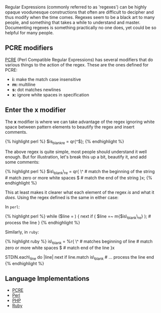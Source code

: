 Regular Expressions (commonly referred to as 'regexes') can be highly
opaque voodunesque constructions that often are difficult to decipher
and thus modify when the time comes. Regexes seem to be a black art to
many people, and something that takes a while to understand and master.
Documenting regexes is something practically no one does, yet could be
so helpful for many people.

** PCRE modifiers
   :PROPERTIES:
   :CUSTOM_ID: pcre-modifiers
   :END:

[[http://pcre.org][PCRE]] (Perl Compatible Regular Expressions) has
several modifiers that do various things to the action of the regex.
These are the ones defined for PCRE:

- *i:* make the match case insensitive
- *m:* multiline
- *s:* dot matches newlines
- *x:* ignore white spaces in specification

** Enter the *x* modifier
   :PROPERTIES:
   :CUSTOM_ID: enter-the-x-modifier
   :END:

The *x* modifier is where we can take advantage of the regex ignoring
white space between pattern elements to beautify the regex and insert
comments.

{% highlight perl %} $is_blank_re = qr{^\s*$}; {% endhighlight %}

The above regex is quite simple, most people should understand it well
enough. But for illustration, let's break this up a bit, beautify it,
and add some comments:

{% highlight perl %} $is\_blank\_re = qr{ \^ # match the beginning of
the string \s*                  # match zero or more white spaces $ #
match the end of the string }x; {% endhighlight %}

This at least makes it clearer what each element of the regex /is/ and
what it /does/. Using the regex defined is the same in either case:

In =perl=:

{% highlight perl %} while ($line = ) { next if (
$line =~ m{$is\_blank\_re} ); # process the line } {% endhighlight %}

Similarly, in =ruby=:

{% highlight ruby %} is\_blank = %r{ \^ # matches beginning of line
\s*     # match zero or more white spaces $ # match end of the line }x

STDIN.each\_line do |line| next if line.match is\_blank # ... process
the line end {% endhighlight %}

** Language Implementations
   :PROPERTIES:
   :CUSTOM_ID: language-implementations
   :END:

- [[http://pcre.org][PCRE]]
- [[http://perldoc.perl.org/perlre.html][Perl]]
- [[http://us3.php.net/manual/en/reference.pcre.pattern.modifiers.php][PHP]]
- [[http://ruby-doc.org/core-2.1.4/Regexp.html#class-Regexp-label-Options][Ruby]]
